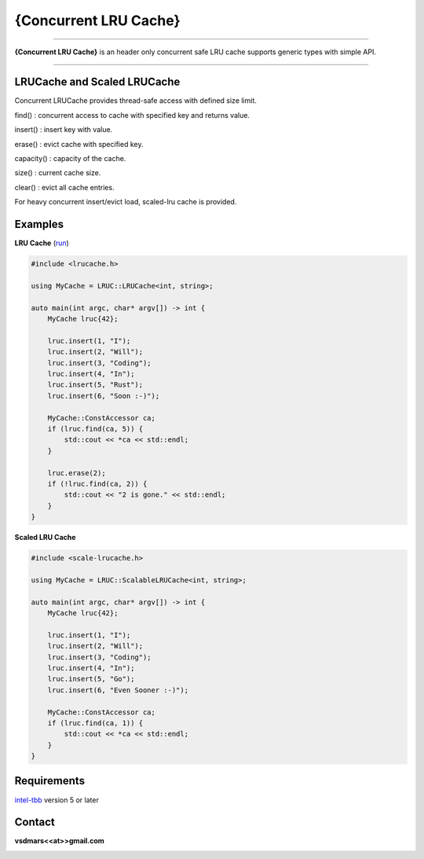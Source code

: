 {Concurrent LRU Cache}
=====

.. All external links are here
.. image:: https://github.com/vsdmars/LN_LRU_Cache/actions/workflows/lruc_action.yaml/badge.svg?branch=master
  :target: https://github.com/vsdmars/LN_LRU_Cache/actions/workflows/lruc_action.yaml
.. _intel-tbb: https://github.com/oneapi-src/oneTBB
.. ;; And now we continue with the actual content

----

**{Concurrent LRU Cache}** is an header only concurrent safe LRU cache supports generic types with simple API.

----

LRUCache and Scaled LRUCache
----------------------------
Concurrent LRUCache provides thread-safe access with defined size limit.

find() : concurrent access to cache with specified key and returns value.

insert() : insert key with value.

erase() : evict cache with specified key.

capacity() : capacity of the cache.

size() : current cache size.

clear() : evict all cache entries.

For heavy concurrent insert/evict load, scaled-lru cache is provided.


Examples
--------
**LRU Cache** (`run <https://godbolt.org/z/Y6he8z9Gf>`_)

.. code:: c++

    #include <lrucache.h>

    using MyCache = LRUC::LRUCache<int, string>;

    auto main(int argc, char* argv[]) -> int {
        MyCache lruc{42};

        lruc.insert(1, "I");
        lruc.insert(2, "Will");
        lruc.insert(3, "Coding");
        lruc.insert(4, "In");
        lruc.insert(5, "Rust");
        lruc.insert(6, "Soon :-)");

        MyCache::ConstAccessor ca;
        if (lruc.find(ca, 5)) {
            std::cout << *ca << std::endl;
        }

        lruc.erase(2);
        if (!lruc.find(ca, 2)) {
            std::cout << "2 is gone." << std::endl;
        }
    }

**Scaled LRU Cache**

.. code:: c++

    #include <scale-lrucache.h>

    using MyCache = LRUC::ScalableLRUCache<int, string>;

    auto main(int argc, char* argv[]) -> int {
        MyCache lruc{42};

        lruc.insert(1, "I");
        lruc.insert(2, "Will");
        lruc.insert(3, "Coding");
        lruc.insert(4, "In");
        lruc.insert(5, "Go");
        lruc.insert(6, "Even Sooner :-)");

        MyCache::ConstAccessor ca;
        if (lruc.find(ca, 1)) {
            std::cout << *ca << std::endl;
        }
    }


Requirements
------------
`intel-tbb`_ version 5 or later



Contact
-------
**vsdmars<<at>>gmail.com**


.. image:: https://api.codacy.com/project/badge/Grade/3f0cb7bb8f734ba7813bf34011354fb3
   :alt: Codacy Badge
   :target: https://app.codacy.com/gh/vsdmars/LN_LRU_Cache?utm_source=github.com&utm_medium=referral&utm_content=vsdmars/LN_LRU_Cache&utm_campaign=Badge_Grade_Settings